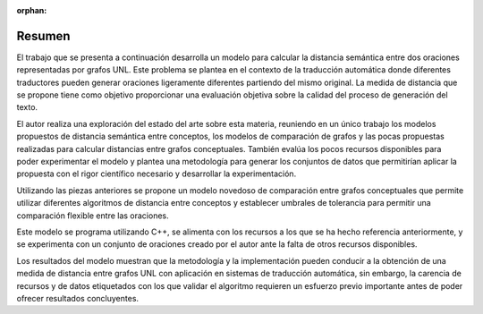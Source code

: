 :orphan:

Resumen
=======

El trabajo que se presenta a continuación desarrolla un modelo para calcular la distancia
semántica entre dos oraciones representadas por grafos UNL. Este problema se plantea
en el contexto de la traducción automática donde diferentes traductores pueden generar
oraciones ligeramente diferentes partiendo del mismo original. La medida de distancia que
se propone tiene como objetivo proporcionar una evaluación objetiva sobre la calidad del
proceso de generación del texto.

El autor realiza una exploración del estado del arte sobre esta materia, reuniendo en un
único trabajo los modelos propuestos de distancia semántica entre conceptos, los modelos de
comparación de grafos y las pocas propuestas realizadas para calcular distancias entre
grafos conceptuales. También evalúa los pocos recursos disponibles para poder experimentar
el modelo y plantea una metodología para generar los conjuntos de datos que permitirían
aplicar la propuesta con el rigor científico necesario y desarrollar la experimentación.

Utilizando las piezas anteriores se propone un modelo novedoso de comparación entre grafos
conceptuales que permite utilizar diferentes algoritmos de distancia entre conceptos y
establecer umbrales de tolerancia para permitir una comparación flexible entre las oraciones.

Este modelo se programa utilizando C++, se alimenta con los recursos a los que se ha
hecho referencia anteriormente, y se experimenta con un conjunto de oraciones creado por el
autor ante la falta de otros recursos disponibles.

Los resultados del modelo muestran que la metodología y la implementación pueden conducir a
la obtención de una medida de distancia entre grafos UNL con aplicación en sistemas de
traducción automática, sin embargo, la carencia de recursos y de datos etiquetados con
los que validar el algoritmo requieren un esfuerzo previo importante antes de poder ofrecer
resultados concluyentes.

